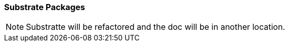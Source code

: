 
=== Substrate Packages

:leveloffset: +3

// include::../../substrate/bft/README.adoc[]
NOTE: Substratte will be refactored and the doc will be in another location.

:leveloffset: -3
